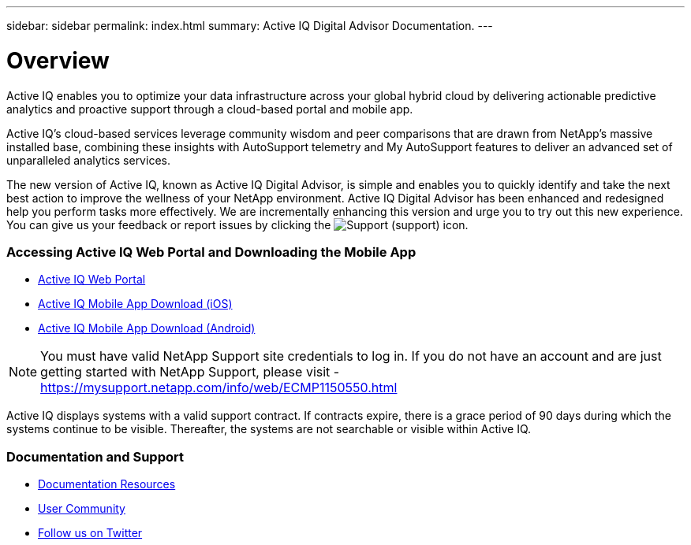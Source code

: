 ---
sidebar: sidebar
permalink: index.html
summary: Active IQ Digital Advisor Documentation.
---

= Overview
:hardbreaks:
:nofooter:
:icons: font
:linkattrs:
:imagesdir: ./media/

Active IQ enables you to optimize your data infrastructure across your global hybrid cloud by delivering actionable predictive analytics and proactive support through a cloud-based portal and mobile app.

Active IQ's cloud-based services leverage community wisdom and peer comparisons that are drawn from NetApp's massive installed base, combining these insights with AutoSupport telemetry and My AutoSupport features to deliver an advanced set of unparalleled analytics services.

The new version of Active IQ, known as Active IQ Digital Advisor, is simple and enables you to quickly identify and take the next best action to improve the wellness of your NetApp environment. Active IQ Digital Advisor has been enhanced and redesigned help you perform tasks more effectively. We are incrementally enhancing this version and urge you to try out this new experience. You can give us your feedback or report issues by clicking the image:support.png[Support] (support) icon.

=== Accessing Active IQ Web Portal and Downloading the Mobile App

* link:https://mysupport.netapp.com/myautosupport/home.html[Active IQ Web Portal]
* link:https://itunes.apple.com/us/app/my-autosupport/id1230542480?ls=1&mt=8[Active IQ Mobile App Download (iOS)]
* link:https://play.google.com/store/apps/details?id=com.netapp.myautosupport[Active IQ Mobile App Download (Android)]

NOTE: You must have valid NetApp Support site credentials to log in. If you do not have an account and are just getting started with NetApp Support, please visit - https://mysupport.netapp.com/info/web/ECMP1150550.html

Active IQ displays systems with a valid support contract. If contracts expire, there is a grace period of 90 days during which the systems continue to be visible. Thereafter, the systems are not searchable or visible within Active IQ.

=== Documentation and Support

* link:https://www.netapp.com/us/documentation/active-iq.aspx[Documentation Resources]
* link:http://communities.netapp.com/community/products_and_solutions/efficient_it/my_autosupport_and_autosupport?view=overview[User Community]
* link:https://twitter.com/NetAppActiveIQ[Follow us on Twitter]
